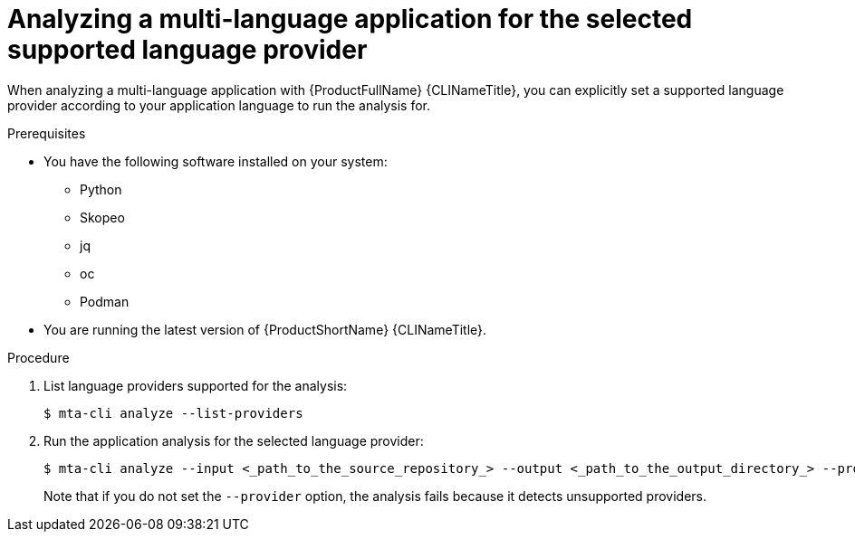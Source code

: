 :_newdoc-version: 2.18.3
:_template-generated: 2024-07-25
:_mod-docs-content-type: PROCEDURE

[id="selecting-language-providers-for-analysis_{context}"]
= Analyzing a multi-language application for the selected supported language provider

When analyzing a multi-language application with {ProductFullName} {CLINameTitle}, you can explicitly set a supported language provider according to your application language to run the analysis for.


.Prerequisites

* You have the following software installed on your system:
** Python
** Skopeo
** jq
** oc
** Podman
* You are running the latest version of {ProductShortName} {CLINameTitle}.


.Procedure

. List language providers supported for the analysis:
+
[source,terminal,subs="attributes+"]
----
$ mta-cli analyze --list-providers
----

. Run the application analysis for the selected language provider:
+
[source,terminal,subs="attributes+"]
----
$ mta-cli analyze --input <_path_to_the_source_repository_> --output <_path_to_the_output_directory_> --provider <_language_provider_> --rules <_path_to_custom_rules_>
----
+
Note that if you do not set the `--provider` option, the analysis fails because it detects unsupported providers.